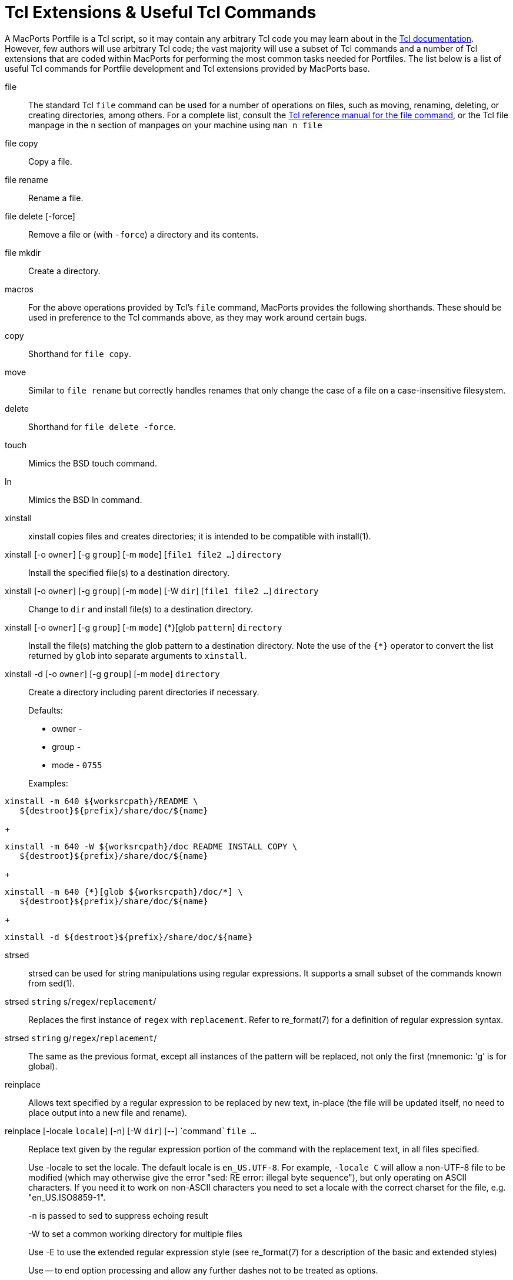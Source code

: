 [[reference.tcl-extensions]]
= Tcl Extensions & Useful Tcl Commands

A MacPorts Portfile is a Tcl script, so it may contain any arbitrary Tcl code you may learn about in the https://www.tcl.tk/doc/[Tcl documentation].
However, few authors will use arbitrary Tcl code; the vast majority will use a subset of Tcl commands and a number of Tcl extensions that are coded within MacPorts for performing the most common tasks needed for Portfiles.
The list below is a list of useful Tcl commands for Portfile development and Tcl extensions provided by MacPorts base.

file::
The standard Tcl [cmd]``file`` command can be used for a number of operations on files, such as moving, renaming, deleting, or creating directories, among others.
For a complete list, consult the https://www.tcl.tk/man/tcl/TclCmd/file.htm[Tcl
reference manual for the file command], or the Tcl file manpage in the `n` section of manpages on your machine using [cmd]``man n file``

file copy::
Copy a file.

file rename::
Rename a file.

file delete [-force]::
Remove a file or (with ``-force``) a directory and its contents.

file mkdir::
Create a directory.
macros::
For the above operations provided by Tcl's [cmd]``file`` command, MacPorts provides the following shorthands.
These should be used in preference to the Tcl commands above, as they may work around certain bugs.

copy::
Shorthand for ``file copy``.

move::
Similar to `file rename` but correctly handles renames that only change the case of a file on a case-insensitive filesystem.

delete::
Shorthand for ``file delete -force``.

touch::
Mimics the BSD touch command.

ln::
Mimics the BSD ln command.
xinstall::
xinstall copies files and creates directories; it is intended to be compatible with install(1).

xinstall [-o ``owner``] [-g ``group``] [-m ``mode``] [``file1 file2 ...``] `directory`::
Install the specified file(s) to a destination directory.

xinstall [-o ``owner``] [-g ``group``] [-m ``mode``] [-W ``dir``] [``file1 file2 ...``] `directory`::
Change to `dir` and install file(s) to a destination directory.

xinstall [-o ``owner``] [-g ``group``] [-m ``mode``] {*}[glob ``pattern``] `directory`::
Install the file(s) matching the glob pattern to a destination directory.
Note the use of the `{*}` operator to convert the list returned by [cmd]``glob`` into separate arguments to [cmd]``xinstall``.

xinstall -d [-o ``owner``] [-g ``group``] [-m ``mode``] `directory`::
Create a directory including parent directories if necessary.
+
Defaults:

* owner -
* group -
* mode - `0755`

+
Examples:
+


[source]
----
xinstall -m 640 ${worksrcpath}/README \
   ${destroot}${prefix}/share/doc/${name}
----
+

[source]
----
xinstall -m 640 -W ${worksrcpath}/doc README INSTALL COPY \
   ${destroot}${prefix}/share/doc/${name}
----
+

[source]
----
xinstall -m 640 {*}[glob ${worksrcpath}/doc/*] \
   ${destroot}${prefix}/share/doc/${name}
----
+

[source]
----
xinstall -d ${destroot}${prefix}/share/doc/${name}
----
strsed::
strsed can be used for string manipulations using regular expressions.
It supports a small subset of the commands known from sed(1).

strsed `string` s/``regex``/``replacement``/ ::
Replaces the first instance of `regex` with ``replacement``.
Refer to re_format(7) for a definition of regular expression syntax.

strsed `string` g/``regex``/``replacement``/ ::
The same as the previous format, except all instances of the pattern will be replaced, not only the first (mnemonic: 'g' is for global).
reinplace::
Allows text specified by a regular expression to be replaced by new text, in-place (the file will be updated itself, no need to place output into a new file and rename).
 reinplace [-locale ``locale``] [-n] [-W ``dir``] [--] `command```file ...``::
Replace text given by the regular expression portion of the command with the replacement text, in all files specified.
+
Use -locale to set the locale.
The default locale is ``en_US.UTF-8``.
For example, `-locale C` will allow a non-UTF-8 file to be modified (which may otherwise give the error "sed: RE error: illegal byte sequence"), but only operating on ASCII characters.
If you need it to work on non-ASCII characters you need to set a locale with the correct charset for the file, e.g.
"en_US.ISO8859-1".
+
-n is passed to sed to suppress echoing result
+
-W to set a common working directory for multiple files
+
Use -E to use the extended regular expression style (see re_format(7) for a description of the basic and extended styles)
+
Use -- to end option processing and allow any further dashes not to be treated as options.
+
Examples:
+


[source]
----
reinplace -W ${worksrcpath} "s|/usr/local|${prefix}|g" configure setup.py
----
+

[source]
----
reinplace "s|@@PREFIX@@|${prefix}|g" ${worksrcpath}/Makefile
----
user/group::


adduser username [uxml:id=``uid``] [gxml:id=``gid``] [passwd=``passwd``] [realname=``realname``] [home=``home``] [shell=``shell``]::
Add a new local user to the system with the specified uid, gid, password, real name, home directory and login shell.

existsuser `username`::
Check if a local user exists.
Returns the uid for the given user, or 0 if the user wasn't found.
Checking for the root user is not supported because its uid is 0, and it will always exist anyway.

nextuid::
Returns the highest used uid plus one.

addgroup `group` [gxml:id=``gid``] [passwd=``passwd``] [realname=``realname``] [users=``users``]::
Add a new local group to the system, with the specified gid, password, real name, and with a list of users as members.

existsgroup `group`::
Check if a local group exists and return the corresponding gid.
This can be used with adduser:
+


[source]
----
addgroup foo
adduser foo gxml:id=[existsgroup foo]
----

nextgid::
Returns the highest used gid plus one.
External program execution::
Use only when ....